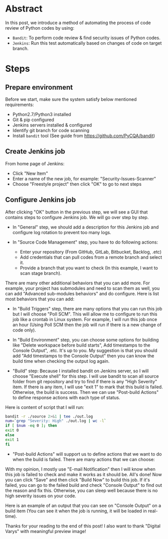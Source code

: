 #+BEGIN_COMMENT
.. title: Find Security Issues With Bandit
.. slug: find-security-issues-with-bandit
.. date: 2020-10-31 17:43:55 UTC+09:00
.. tags: bandit, security
.. category: RICHKA
.. link: 
.. description: 
.. type: text
.. author: Bui Dinh Cuong
.. previewimage: /images/find-security-issues-with-bandit/jenkins+bandit.png

#+END_COMMENT


* Abstract
In this post, we introduce a method of automating the process of code review of Python codes by using:
+ ~Bandit~: To perform code review & find security issues of Python codes.
+ ~Jenkins~: Run this test automatically based on changes of code on target branch.

* Steps

** Prepare environment
Before we start, make sure the system satisfy below mentioned requirements:
+ Python2.7/Python3 installed
+ Git & pip configured
+ Jenkins servers installed & configured
+ Identify git branch for code scanning
+ Install ~bandit~ tool (See guide from https://github.com/PyCQA/bandit)

** Create Jenkins job
From home page of Jenkins:
+ Click "New Item"
+ Enter a name of the new job, for example: "Security-Issues-Scanner"
+ Choose "Freestyle project" then click "OK" to go to next steps


#+ATTR_HTML: :align center
[[img-url:/images/find-security-issues-with-bandit/create-new-jenkins-item.png]]

** Configure Jenkins job
After clicking "OK" button in the previous step, we will see a GUI that contains steps to configure Jenkins job. We will go over step by step.

+ In "General" step, we should add a description for this Jenkins job and configure log rotation to prevent too many logs.

#+ATTR_HTML: :align center
[[img-url:/images/find-security-issues-with-bandit/general-information.png]]

+ In "Source Code Management" step, you have to do following actions:

    - Enter your repository (From GitHub, GitLab, Bitbucket, Backlog, .etc)
    - Add credentials that can pull codes from a remote branch and select it.
    - Provide a branch that you want to check (In this example, I want to scan stage branch).

#+ATTR_HTML: :align center
[[img-url:/images/find-security-issues-with-bandit/source-code-management.png]]

There are many other additional behaviors that you can add more. For example, your project has submodules and need to scan them as well, you can add "Advanced sub-modules behaviors" and do configure.
Here is list most behaviors that you can add:

#+ATTR_HTML: :align center
[[img-url:/images/find-security-issues-with-bandit/source-code-additional-behaviors.png]]

+ In "Build Triggers" step, there are many options that you can run this job but I will choose "Poll SCM". This will allow me to configure to run this job like a crontab in Linux system. For example, I will run this job once an hour (Using Poll SCM then the job will run if there is a new change of code only).

#+ATTR_HTML: :align center
[[img-url:/images/find-security-issues-with-bandit/build-trigger-poll-scm.png]]

+ In "Build Environment" step, you can choose some options for building like "Delete workspace before build starts", Add timestamps to the Console Output", .etc. It's up to you. My suggestion is that you should add "Add timestamps to the Console Output" then you can know the build time when checking the output log again.

+ "Build" step: Because I installed bandit on Jenkins server, so I will choose "Execute shell" for this step. I will use bandit to scan all source folder from git repository and try to find if there is any "High Severity" item. If there is any item, I will use "exit 1" to mark that this build is failed. Otherwise, the build is success. Then we can use "Post-build Actions" to define response actions with each type of status.

Here is content of script that I will run:

#+BEGIN_SRC sh
bandit -r ./source 2>&1 | tee ./out.log
num=`grep "Severity: High" ./out.log | wc -l`
if [ $num -eq 0 ]; then
exit 0
else
exit 1
fi
#+END_SRC

#+ATTR_HTML: :align center
[[img-url:/images/find-security-issues-with-bandit/build-script.png]]

+ "Post-build Actions" will support us to define actions that we want to do when the build is failed. There are many actions that we can choose:

#+ATTR_HTML: :align center
[[img-url:/images/find-security-issues-with-bandit/post-build-actions.png]]

With my opinion, I mostly use "E-mail Notification" then I will know when this job is failed to check and make it works as it should be.
All's done! Now you can click "Save" and then click "Build Now" to build this job. If it's failed, you can go to the failed build and check "Console Output" to find out the reason and fix this. Otherwise, you can sleep well because there is no high severity issues on your code.

Here is an example of an output that you can see on "Console Output" on a build item (You can see it when the job is running, it will be loaded in real-time).

#+ATTR_HTML: :align center
[[img-url:/images/find-security-issues-with-bandit/example-of-output-console.png]]

Thanks for your reading to the end of this post! I also want to thank "Digital Varys" with meaningful preview image!